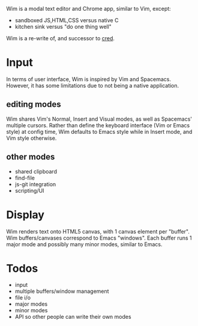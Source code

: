 #+ATTR_HTML :style margin-left: auto; margin-right: auto;
[[/images/wim-128.png]]

Wim is a modal text editor and Chrome app, similar to Vim, except:
- sandboxed JS,HTML,CSS versus native C
- kitchen sink versus "do one thing well"

Wim is a re-write of, and successor to [[https://github.com/hoosierEE/cred][cred]].

* Input
In terms of user interface, Wim is inspired by Vim and Spacemacs.
However, it has some limitations due to not being a native application.

** editing modes
Wim shares Vim's Normal, Insert and Visual modes, as well as Spacemacs' multiple cursors.
Rather than define the keyboard interface (Vim or Emacs style) at config time, Wim defaults to Emacs style while in Insert mode, and Vim style otherwise.

** other modes
- shared clipboard
- find-file
- js-git integration
- scripting/UI

* Display
Wim renders text onto HTML5 canvas, with 1 canvas element per "buffer".
Wim buffers/canvases correspond to Emacs "windows".
Each buffer runs 1 major mode and possibly many minor modes, similar to Emacs.

* Todos
- input
- multiple buffers/window management
- file i/o
- major modes
- minor modes
- API so other people can write their own modes
